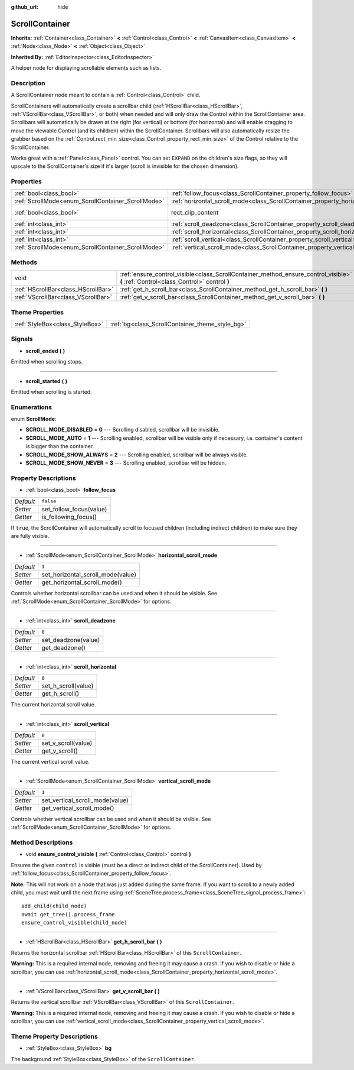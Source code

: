 :github_url: hide

.. Generated automatically by doc/tools/make_rst.py in Godot's source tree.
.. DO NOT EDIT THIS FILE, but the ScrollContainer.xml source instead.
.. The source is found in doc/classes or modules/<name>/doc_classes.

.. _class_ScrollContainer:

ScrollContainer
===============

**Inherits:** :ref:`Container<class_Container>` **<** :ref:`Control<class_Control>` **<** :ref:`CanvasItem<class_CanvasItem>` **<** :ref:`Node<class_Node>` **<** :ref:`Object<class_Object>`

**Inherited By:** :ref:`EditorInspector<class_EditorInspector>`

A helper node for displaying scrollable elements such as lists.

Description
-----------

A ScrollContainer node meant to contain a :ref:`Control<class_Control>` child.

ScrollContainers will automatically create a scrollbar child (:ref:`HScrollBar<class_HScrollBar>`, :ref:`VScrollBar<class_VScrollBar>`, or both) when needed and will only draw the Control within the ScrollContainer area. Scrollbars will automatically be drawn at the right (for vertical) or bottom (for horizontal) and will enable dragging to move the viewable Control (and its children) within the ScrollContainer. Scrollbars will also automatically resize the grabber based on the :ref:`Control.rect_min_size<class_Control_property_rect_min_size>` of the Control relative to the ScrollContainer.

Works great with a :ref:`Panel<class_Panel>` control. You can set ``EXPAND`` on the children's size flags, so they will upscale to the ScrollContainer's size if it's larger (scroll is invisible for the chosen dimension).

Properties
----------

+----------------------------------------------------+--------------------------------------------------------------------------------------+-------------------------------------------------------------------------------+
| :ref:`bool<class_bool>`                            | :ref:`follow_focus<class_ScrollContainer_property_follow_focus>`                     | ``false``                                                                     |
+----------------------------------------------------+--------------------------------------------------------------------------------------+-------------------------------------------------------------------------------+
| :ref:`ScrollMode<enum_ScrollContainer_ScrollMode>` | :ref:`horizontal_scroll_mode<class_ScrollContainer_property_horizontal_scroll_mode>` | ``1``                                                                         |
+----------------------------------------------------+--------------------------------------------------------------------------------------+-------------------------------------------------------------------------------+
| :ref:`bool<class_bool>`                            | rect_clip_content                                                                    | ``true`` (overrides :ref:`Control<class_Control_property_rect_clip_content>`) |
+----------------------------------------------------+--------------------------------------------------------------------------------------+-------------------------------------------------------------------------------+
| :ref:`int<class_int>`                              | :ref:`scroll_deadzone<class_ScrollContainer_property_scroll_deadzone>`               | ``0``                                                                         |
+----------------------------------------------------+--------------------------------------------------------------------------------------+-------------------------------------------------------------------------------+
| :ref:`int<class_int>`                              | :ref:`scroll_horizontal<class_ScrollContainer_property_scroll_horizontal>`           | ``0``                                                                         |
+----------------------------------------------------+--------------------------------------------------------------------------------------+-------------------------------------------------------------------------------+
| :ref:`int<class_int>`                              | :ref:`scroll_vertical<class_ScrollContainer_property_scroll_vertical>`               | ``0``                                                                         |
+----------------------------------------------------+--------------------------------------------------------------------------------------+-------------------------------------------------------------------------------+
| :ref:`ScrollMode<enum_ScrollContainer_ScrollMode>` | :ref:`vertical_scroll_mode<class_ScrollContainer_property_vertical_scroll_mode>`     | ``1``                                                                         |
+----------------------------------------------------+--------------------------------------------------------------------------------------+-------------------------------------------------------------------------------+

Methods
-------

+-------------------------------------+--------------------------------------------------------------------------------------------------------------------------------------+
| void                                | :ref:`ensure_control_visible<class_ScrollContainer_method_ensure_control_visible>` **(** :ref:`Control<class_Control>` control **)** |
+-------------------------------------+--------------------------------------------------------------------------------------------------------------------------------------+
| :ref:`HScrollBar<class_HScrollBar>` | :ref:`get_h_scroll_bar<class_ScrollContainer_method_get_h_scroll_bar>` **(** **)**                                                   |
+-------------------------------------+--------------------------------------------------------------------------------------------------------------------------------------+
| :ref:`VScrollBar<class_VScrollBar>` | :ref:`get_v_scroll_bar<class_ScrollContainer_method_get_v_scroll_bar>` **(** **)**                                                   |
+-------------------------------------+--------------------------------------------------------------------------------------------------------------------------------------+

Theme Properties
----------------

+---------------------------------+-------------------------------------------------+
| :ref:`StyleBox<class_StyleBox>` | :ref:`bg<class_ScrollContainer_theme_style_bg>` |
+---------------------------------+-------------------------------------------------+

Signals
-------

.. _class_ScrollContainer_signal_scroll_ended:

- **scroll_ended** **(** **)**

Emitted when scrolling stops.

----

.. _class_ScrollContainer_signal_scroll_started:

- **scroll_started** **(** **)**

Emitted when scrolling is started.

Enumerations
------------

.. _enum_ScrollContainer_ScrollMode:

.. _class_ScrollContainer_constant_SCROLL_MODE_DISABLED:

.. _class_ScrollContainer_constant_SCROLL_MODE_AUTO:

.. _class_ScrollContainer_constant_SCROLL_MODE_SHOW_ALWAYS:

.. _class_ScrollContainer_constant_SCROLL_MODE_SHOW_NEVER:

enum **ScrollMode**:

- **SCROLL_MODE_DISABLED** = **0** --- Scrolling disabled, scrollbar will be invisible.

- **SCROLL_MODE_AUTO** = **1** --- Scrolling enabled, scrollbar will be visible only if necessary, i.e. container's content is bigger than the container.

- **SCROLL_MODE_SHOW_ALWAYS** = **2** --- Scrolling enabled, scrollbar will be always visible.

- **SCROLL_MODE_SHOW_NEVER** = **3** --- Scrolling enabled, scrollbar will be hidden.

Property Descriptions
---------------------

.. _class_ScrollContainer_property_follow_focus:

- :ref:`bool<class_bool>` **follow_focus**

+-----------+-------------------------+
| *Default* | ``false``               |
+-----------+-------------------------+
| *Setter*  | set_follow_focus(value) |
+-----------+-------------------------+
| *Getter*  | is_following_focus()    |
+-----------+-------------------------+

If ``true``, the ScrollContainer will automatically scroll to focused children (including indirect children) to make sure they are fully visible.

----

.. _class_ScrollContainer_property_horizontal_scroll_mode:

- :ref:`ScrollMode<enum_ScrollContainer_ScrollMode>` **horizontal_scroll_mode**

+-----------+-----------------------------------+
| *Default* | ``1``                             |
+-----------+-----------------------------------+
| *Setter*  | set_horizontal_scroll_mode(value) |
+-----------+-----------------------------------+
| *Getter*  | get_horizontal_scroll_mode()      |
+-----------+-----------------------------------+

Controls whether horizontal scrollbar can be used and when it should be visible. See :ref:`ScrollMode<enum_ScrollContainer_ScrollMode>` for options.

----

.. _class_ScrollContainer_property_scroll_deadzone:

- :ref:`int<class_int>` **scroll_deadzone**

+-----------+---------------------+
| *Default* | ``0``               |
+-----------+---------------------+
| *Setter*  | set_deadzone(value) |
+-----------+---------------------+
| *Getter*  | get_deadzone()      |
+-----------+---------------------+

----

.. _class_ScrollContainer_property_scroll_horizontal:

- :ref:`int<class_int>` **scroll_horizontal**

+-----------+---------------------+
| *Default* | ``0``               |
+-----------+---------------------+
| *Setter*  | set_h_scroll(value) |
+-----------+---------------------+
| *Getter*  | get_h_scroll()      |
+-----------+---------------------+

The current horizontal scroll value.

----

.. _class_ScrollContainer_property_scroll_vertical:

- :ref:`int<class_int>` **scroll_vertical**

+-----------+---------------------+
| *Default* | ``0``               |
+-----------+---------------------+
| *Setter*  | set_v_scroll(value) |
+-----------+---------------------+
| *Getter*  | get_v_scroll()      |
+-----------+---------------------+

The current vertical scroll value.

----

.. _class_ScrollContainer_property_vertical_scroll_mode:

- :ref:`ScrollMode<enum_ScrollContainer_ScrollMode>` **vertical_scroll_mode**

+-----------+---------------------------------+
| *Default* | ``1``                           |
+-----------+---------------------------------+
| *Setter*  | set_vertical_scroll_mode(value) |
+-----------+---------------------------------+
| *Getter*  | get_vertical_scroll_mode()      |
+-----------+---------------------------------+

Controls whether vertical scrollbar can be used and when it should be visible. See :ref:`ScrollMode<enum_ScrollContainer_ScrollMode>` for options.

Method Descriptions
-------------------

.. _class_ScrollContainer_method_ensure_control_visible:

- void **ensure_control_visible** **(** :ref:`Control<class_Control>` control **)**

Ensures the given ``control`` is visible (must be a direct or indirect child of the ScrollContainer). Used by :ref:`follow_focus<class_ScrollContainer_property_follow_focus>`.

\ **Note:** This will not work on a node that was just added during the same frame. If you want to scroll to a newly added child, you must wait until the next frame using :ref:`SceneTree.process_frame<class_SceneTree_signal_process_frame>`:

::

    add_child(child_node)
    await get_tree().process_frame
    ensure_control_visible(child_node)

----

.. _class_ScrollContainer_method_get_h_scroll_bar:

- :ref:`HScrollBar<class_HScrollBar>` **get_h_scroll_bar** **(** **)**

Returns the horizontal scrollbar :ref:`HScrollBar<class_HScrollBar>` of this ``ScrollContainer``.

\ **Warning:** This is a required internal node, removing and freeing it may cause a crash. If you wish to disable or hide a scrollbar, you can use :ref:`horizontal_scroll_mode<class_ScrollContainer_property_horizontal_scroll_mode>`.

----

.. _class_ScrollContainer_method_get_v_scroll_bar:

- :ref:`VScrollBar<class_VScrollBar>` **get_v_scroll_bar** **(** **)**

Returns the vertical scrollbar :ref:`VScrollBar<class_VScrollBar>` of this ``ScrollContainer``.

\ **Warning:** This is a required internal node, removing and freeing it may cause a crash. If you wish to disable or hide a scrollbar, you can use :ref:`vertical_scroll_mode<class_ScrollContainer_property_vertical_scroll_mode>`.

Theme Property Descriptions
---------------------------

.. _class_ScrollContainer_theme_style_bg:

- :ref:`StyleBox<class_StyleBox>` **bg**

The background :ref:`StyleBox<class_StyleBox>` of the ``ScrollContainer``.

.. |virtual| replace:: :abbr:`virtual (This method should typically be overridden by the user to have any effect.)`
.. |const| replace:: :abbr:`const (This method has no side effects. It doesn't modify any of the instance's member variables.)`
.. |vararg| replace:: :abbr:`vararg (This method accepts any number of arguments after the ones described here.)`
.. |constructor| replace:: :abbr:`constructor (This method is used to construct a type.)`
.. |static| replace:: :abbr:`static (This method doesn't need an instance to be called, so it can be called directly using the class name.)`
.. |operator| replace:: :abbr:`operator (This method describes a valid operator to use with this type as left-hand operand.)`
